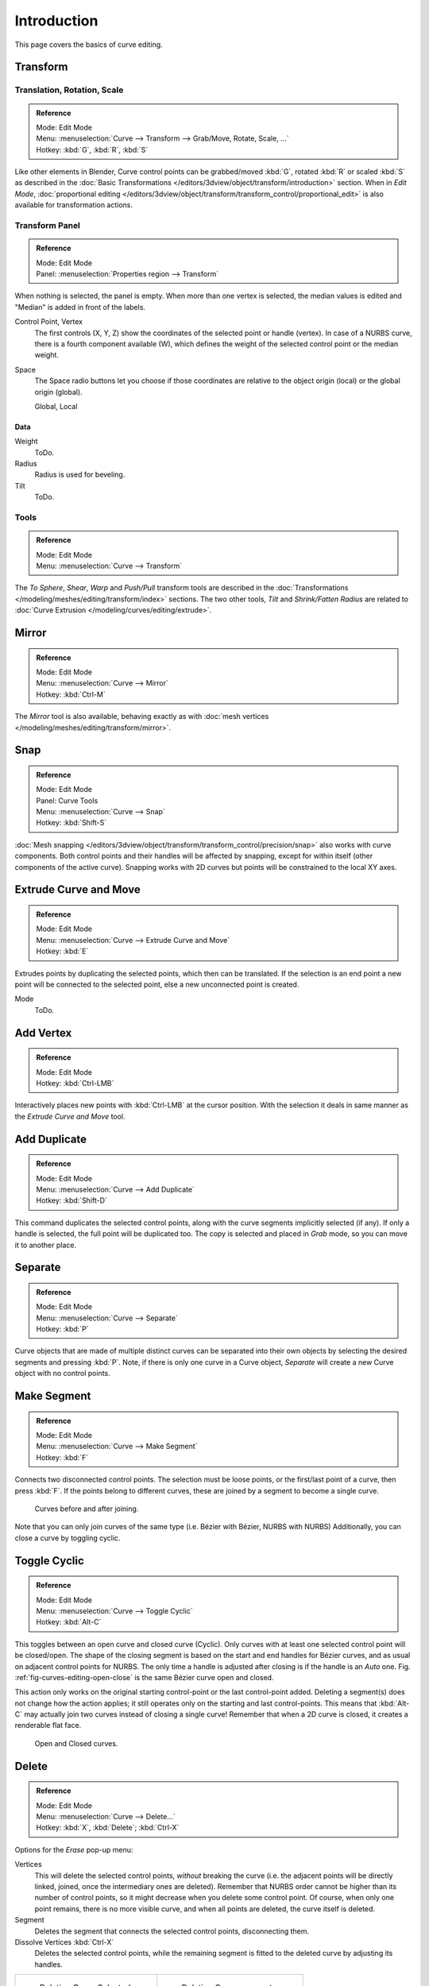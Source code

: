 .. (todo) spin, split tool; control point: recalc normals, set curve radius

************
Introduction
************

This page covers the basics of curve editing.


Transform
=========

Translation, Rotation, Scale
----------------------------

.. admonition:: Reference
   :class: refbox

   | Mode:     Edit Mode
   | Menu:     :menuselection:`Curve --> Transform --> Grab/Move, Rotate, Scale, ...`
   | Hotkey:   :kbd:`G`, :kbd:`R`, :kbd:`S`


Like other elements in Blender, Curve control points can be grabbed/moved :kbd:`G`,
rotated :kbd:`R` or scaled :kbd:`S`
as described in the :doc:`Basic Transformations </editors/3dview/object/transform/introduction>` section.
When in *Edit Mode*, :doc:`proportional editing
</editors/3dview/object/transform/transform_control/proportional_edit>`
is also available for transformation actions.


.. _modeling-curves-transform-panel:

Transform Panel
---------------

.. admonition:: Reference
   :class: refbox

   | Mode:     Edit Mode
   | Panel:    :menuselection:`Properties region --> Transform`

When nothing is selected, the panel is empty.
When more than one vertex is selected, the median values is edited
and "Median" is added in front of the labels.

Control Point, Vertex
   The first controls (X, Y, Z) show the coordinates of the selected point or handle (vertex).
   In case of a NURBS curve, there is a fourth component available (W),
   which defines the weight of the selected control point or the median weight.
Space
   The Space radio buttons let you choose if those coordinates are relative to the object origin (local) or
   the global origin (global).

   Global, Local


Data
^^^^

Weight
   ToDo.
Radius
   Radius is used for beveling.
Tilt
   ToDo.


Tools
-----

.. admonition:: Reference
   :class: refbox

   | Mode:     Edit Mode
   | Menu:     :menuselection:`Curve --> Transform`


The *To Sphere*, *Shear*, *Warp* and *Push/Pull* transform tools are described in the
:doc:`Transformations </modeling/meshes/editing/transform/index>` sections.
The two other tools, *Tilt* and *Shrink/Fatten Radius* are related to
:doc:`Curve Extrusion </modeling/curves/editing/extrude>`.


Mirror
======

.. admonition:: Reference
   :class: refbox

   | Mode:     Edit Mode
   | Menu:     :menuselection:`Curve --> Mirror`
   | Hotkey:   :kbd:`Ctrl-M`


The *Mirror* tool is also available, behaving exactly as with
:doc:`mesh vertices </modeling/meshes/editing/transform/mirror>`.


Snap
====

.. admonition:: Reference
   :class: refbox

   | Mode:     Edit Mode
   | Panel:    Curve Tools
   | Menu:     :menuselection:`Curve --> Snap`
   | Hotkey:   :kbd:`Shift-S`


:doc:`Mesh snapping </editors/3dview/object/transform/transform_control/precision/snap>`
also works with curve components.
Both control points and their handles will be affected by snapping,
except for within itself (other components of the active curve).
Snapping works with 2D curves but points will be constrained to the local XY axes.


.. _modeling-curves-extrude:

Extrude Curve and Move
======================

.. admonition:: Reference
   :class: refbox

   | Mode:     Edit Mode
   | Menu:     :menuselection:`Curve --> Extrude Curve and Move`
   | Hotkey:   :kbd:`E`

Extrudes points by duplicating the selected points, which then can be translated.
If the selection is an end point a new point will be connected to the selected point,
else a new unconnected point is created.

Mode
   ToDo.


Add Vertex
==========

.. admonition:: Reference
   :class: refbox

   | Mode:     Edit Mode
   | Hotkey:   :kbd:`Ctrl-LMB`

Interactively places new points with :kbd:`Ctrl-LMB` at the cursor position.
With the selection it deals in same manner as the *Extrude Curve and Move* tool.


Add Duplicate
=============

.. admonition:: Reference
   :class: refbox

   | Mode:     Edit Mode
   | Menu:     :menuselection:`Curve --> Add Duplicate`
   | Hotkey:   :kbd:`Shift-D`


This command duplicates the selected control points,
along with the curve segments implicitly selected (if any).
If only a handle is selected, the full point will be duplicated too.
The copy is selected and placed in *Grab* mode, so you can move it to another place.


Separate
========

.. admonition:: Reference
   :class: refbox

   | Mode:     Edit Mode
   | Menu:     :menuselection:`Curve --> Separate`
   | Hotkey:   :kbd:`P`


Curve objects that are made of multiple distinct curves can be separated into their own
objects by selecting the desired segments and pressing :kbd:`P`.
Note, if there is only one curve in a Curve object,
*Separate* will create a new Curve object with no control points.


.. _modeling-curves-make-segment:

Make Segment
============

.. admonition:: Reference
   :class: refbox

   | Mode:     Edit Mode
   | Menu:     :menuselection:`Curve --> Make Segment`
   | Hotkey:   :kbd:`F`


Connects two disconnected control points.
The selection must be loose points, or the first/last point of a curve, then press :kbd:`F`.
If the points belong to different curves, these are joined by a segment to become a single curve.

.. figure:: /images/editing_curves_two-curves-joined.png
   :width: 600px

   Curves before and after joining.

Note that you can only join curves of the same type (i.e. Bézier with Bézier, NURBS with NURBS)
Additionally, you can close a curve by toggling cyclic.


.. _modeling-curves-toggle-cyclic:

Toggle Cyclic
=============

.. admonition:: Reference
   :class: refbox

   | Mode:     Edit Mode
   | Menu:     :menuselection:`Curve --> Toggle Cyclic`
   | Hotkey:   :kbd:`Alt-C`


This toggles between an open curve and closed curve (Cyclic).
Only curves with at least one selected control point will be closed/open.
The shape of the closing segment is based on the start and end handles for Bézier curves,
and as usual on adjacent control points for NURBS.
The only time a handle is adjusted after closing is if the handle is an *Auto* one.
Fig. :ref:`fig-curves-editing-open-close` is the same Bézier curve open and closed.

This action only works on the original starting control-point or the last control-point added.
Deleting a segment(s) does not change how the action applies;
it still operates only on the starting and last control-points. This means that
:kbd:`Alt-C` may actually join two curves instead of closing a single curve! Remember
that when a 2D curve is closed, it creates a renderable flat face.

.. _fig-curves-editing-open-close:

.. figure:: /images/modeling_curves_editing_introduction_open-closed-cyclic.png

   Open and Closed curves.


Delete
======

.. admonition:: Reference
   :class: refbox

   | Mode:     Edit Mode
   | Menu:     :menuselection:`Curve --> Delete...`
   | Hotkey:   :kbd:`X`, :kbd:`Delete`; :kbd:`Ctrl-X`

Options for the *Erase* pop-up menu:

Vertices
   This will delete the selected control points, *without* breaking the curve (i.e.
   the adjacent points will be directly linked, joined, once the intermediary ones are deleted).
   Remember that NURBS order cannot be higher than its number of control points,
   so it might decrease when you delete some control point.
   Of course, when only one point remains, there is no more visible curve,
   and when all points are deleted, the curve itself is deleted.
Segment
   Deletes the segment that connects the selected control points, disconnecting them.
Dissolve Vertices :kbd:`Ctrl-X`
   Deletes the selected control points, while the remaining segment is fitted to the deleted curve
   by adjusting its handles.


.. list-table::

   * - .. figure:: /images/editing_curves_delete-selected.png
          :width: 320px

          Deleting Curve Selected.

     - .. figure:: /images/editing_curves_delete-segment.png
          :width: 320px

          Deleting Curve segments.


Control Points
==============

Tilt
----

Tilt :kbd:`Ctrl-T`
   Lets you define the tilt of the selected control points. 
   The tilt will be interpolated from point to point (you can check it with the normals). 
   The tilt angle is defined interactively first, and then it can be adjusted in the Operator panel *Angle*.
Clear Tilt :kbd:`Alt-T`
   Brings the tilt of those selected control points back to 0.


Set Handle Type
---------------

.. admonition:: Reference
   :class: refbox

   | Mode:     Edit Mode
   | Panel:    :menuselection:`Curve Tools --> Handles`
   | Menu:     :menuselection:`Curve --> Control Points --> Set Handle Type`
   | Hotkey:   :kbd:`V`


Handle types are a property of :doc:`Bézier curves </modeling/curves/bezier>` and
can be used to alter features of the curve.
For example, switching to *Vector handles* can be used to create curves with sharp corners.
Read the :doc:`Bézier curves </modeling/curves/bezier>` page for more details.

Toggle Free/Align :kbd:`V-T`
   Additionally, the this shortcut can be used to toggle between Free and Aligned handle types.


.. _modeling-curve-weight:

Set Goal Weight
---------------

.. admonition:: Reference
   :class: refbox

   | Mode:     Edit Mode
   | Menu:     :kbd:`W` :menuselection:`--> Set Goal Weight`


This sets the "goal weight" of selected control points,
which is used when a curve has :doc:`Soft Body </physics/soft_body/index>` physics,
forcing the curve to "stick" to their original positions, based on the weight.


Smoothing
---------

.. admonition:: Reference
   :class: refbox

   | Mode:     Edit Mode
   | Hotkey:   :kbd:`W` :menuselection:`--> smooth`


Curve smoothing is available through the specials menu. For Bézier curves, this smoothing
operation reduces the distance between the selected control point/s and
their neighbors, while keeping the neighbors anchored.
Does not effect control point tangents.

.. figure:: /images/modeling_curves_smoothing_example1.jpg

   Original, unsmoothed Curve.

.. figure:: /images/modeling_curves_smoothing_example2.jpg

   Entire curve smoothed over 200 times by holding :kbd:`Shift-R` to repeat last step.

.. figure:: /images/modeling_curves_smoothing_example3.jpg

   Only three control points in the center smoothed over 200 times.


Hooks
------

.. admonition:: Reference
   :class: refbox

   | Mode:     Edit Mode
   | Menu:     :menuselection:`Curve --> control points --> hooks`
   | Hotkey:   :kbd:`Ctrl-H`


:doc:`Hooks </modeling/modifiers/deform/hooks>` can be added to control one or more points with other objects.


Segments
========

.. _modeling-curves-subdivision:

Subdivision
-----------

.. admonition:: Reference
   :class: refbox

   | Mode:     Edit Mode
   | Panel:    Curve Tools
   | Menu:     :menuselection:`Surface tools --> Modeling --> Subdivide`
   | Hotkey:   :kbd:`W`


Curve subdivision simply subdivides all selected segments by adding one or
more control points between the selected segments.

Number of Cuts
   The number of cuts can be adjusted from the Operator panel.


.. _curve-switch-direction:

Switch Direction
----------------

.. admonition:: Reference
   :class: refbox

   | Mode:     Edit Mode
   | Menu:     :menuselection:`Curve --> Segments --> Switch Direction`,
     :menuselection:`Specials --> Switch Direction`


This tool will "reverse" the direction of any curve with at least one selected element
(i.e. the start point will become the end one, and *vice versa*).
This is mainly useful when using a curve as path, or using the bevel and taper options.


.. _curves-show-hide:

Show/Hide
=========

When in *Edit Mode*, you can hide and reveal elements from the display.
You can only show or hide control points, as segments are always shown,
unless all control points of the connected curve are hidden,
in which case the curve is fully hidden.

See :ref:`object-show-hide` in *Object Mode*.
See also the :doc:`/modeling/curves/curve_display` panel.


.. _curve-convert-type:

Set Spline Type
===============

.. admonition:: Reference
   :class: refbox

   | Mode:     Edit Mode
   | Panel:    :menuselection:`Curve Tools --> Set Spline type`

.. figure:: /images/modeling_curves_editing_introduction_set-spline-type.png
   :align: right

   Set Spline Type button.


You can convert splines in a curve object between Bézier, NURBS, and Poly curves.
Press :kbd:`T` to bring up the Tool Shelf. Clicking on the *Set Spline Type*
button will allow you to select the Spline type (Poly, Bézier or NURBS).

Note, this is not a "smart" conversion, i.e. Blender does not try to keep the same shape,
nor the same number of control points. For example, when converting a NURBS to a Bézier,
each group of three NURBS control points become a unique Bézier one (center point and two handles).

.. seealso::

   :ref:`object-convert-to`/from Mesh.


Curve Parenting
===============

.. admonition:: Reference
   :class: refbox

   | Mode:     Edit Mode
   | Hotkey:   :kbd:`Ctrl-P`


You can make other selected objects :ref:`children <object-parenting>`
of one or three control points :kbd:`Ctrl-P`, as with mesh objects.

To select a mesh (that is in view) while editing a curve, :kbd:`Ctrl-P` click on it.
Select either one or three control points,
then :kbd:`Ctrl-RMB` the object and use :kbd:`Ctrl-P` to make a vertex parent.
Selecting three control points will make the child follow
the median point between the three vertices. An alternative would be to use a
:doc:`Child of Constraint </rigging/constraints/relationship/child_of>`
